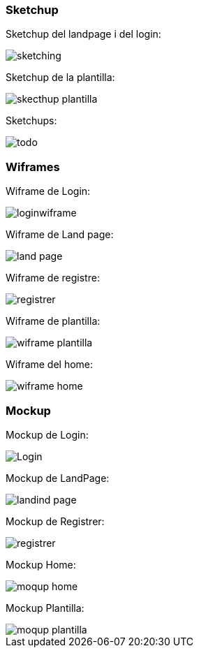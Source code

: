 === Sketchup 
Sketchup del landpage i del login:

image::images/sketching.jpg[]

Sketchup de la plantilla:

image::images/skecthup_plantilla.jpg[]

Sketchups:

image::images/todo.jpg[]



=== Wiframes
Wiframe de Login:

image::images/loginwiframe.PNG[]

Wiframe de Land page:

image::images/land_page.PNG[]

Wiframe de registre:

image::images/registrer.PNG[]

Wiframe de plantilla:

image::images/wiframe_plantilla.jpg[]

Wiframe del home:

image::images/wiframe_home.jpg[]


=== Mockup 

Mockup de Login:

image::images/Login.jpg[]

Mockup de LandPage:

image::images/landind_page.jpg[]

Mockup de Registrer: 

image::images/registrer.jpg[]

Mockup Home:

image::images/moqup-home.PNG[]

Mockup Plantilla:

image::images/moqup-plantilla.jpg[]






